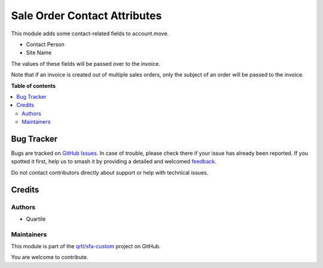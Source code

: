 =============================
Sale Order Contact Attributes
=============================

.. 
   !!!!!!!!!!!!!!!!!!!!!!!!!!!!!!!!!!!!!!!!!!!!!!!!!!!!
   !! This file is generated by oca-gen-addon-readme !!
   !! changes will be overwritten.                   !!
   !!!!!!!!!!!!!!!!!!!!!!!!!!!!!!!!!!!!!!!!!!!!!!!!!!!!
   !! source digest: sha256:0dc3dbac2e31a0879cf970e32343acec5b45746429f24d2574a13e0e9e972fd2
   !!!!!!!!!!!!!!!!!!!!!!!!!!!!!!!!!!!!!!!!!!!!!!!!!!!!

.. |badge1| image:: https://img.shields.io/badge/maturity-Beta-yellow.png
    :target: https://odoo-community.org/page/development-status
    :alt: Beta
.. |badge2| image:: https://img.shields.io/badge/licence-AGPL--3-blue.png
    :target: http://www.gnu.org/licenses/agpl-3.0-standalone.html
    :alt: License: AGPL-3
.. |badge3| image:: https://img.shields.io/badge/github-qrtl%2Fsfa--custom-lightgray.png?logo=github
    :target: https://github.com/qrtl/sfa-custom/tree/16.0/sale_order_contact_attribute
    :alt: qrtl/sfa-custom

|badge1| |badge2| |badge3|

This module adds some contact-related fields to account.move.

-  Contact Person
-  Site Name

The values of these fields will be passed over to the invoice.

Note that if an invoice is created out of multiple sales orders, only
the subject of an order will be passed to the invoice.

**Table of contents**

.. contents::
   :local:

Bug Tracker
===========

Bugs are tracked on `GitHub Issues <https://github.com/qrtl/sfa-custom/issues>`_.
In case of trouble, please check there if your issue has already been reported.
If you spotted it first, help us to smash it by providing a detailed and welcomed
`feedback <https://github.com/qrtl/sfa-custom/issues/new?body=module:%20sale_order_contact_attribute%0Aversion:%2016.0%0A%0A**Steps%20to%20reproduce**%0A-%20...%0A%0A**Current%20behavior**%0A%0A**Expected%20behavior**>`_.

Do not contact contributors directly about support or help with technical issues.

Credits
=======

Authors
-------

* Quartile

Maintainers
-----------

This module is part of the `qrtl/sfa-custom <https://github.com/qrtl/sfa-custom/tree/16.0/sale_order_contact_attribute>`_ project on GitHub.

You are welcome to contribute.
